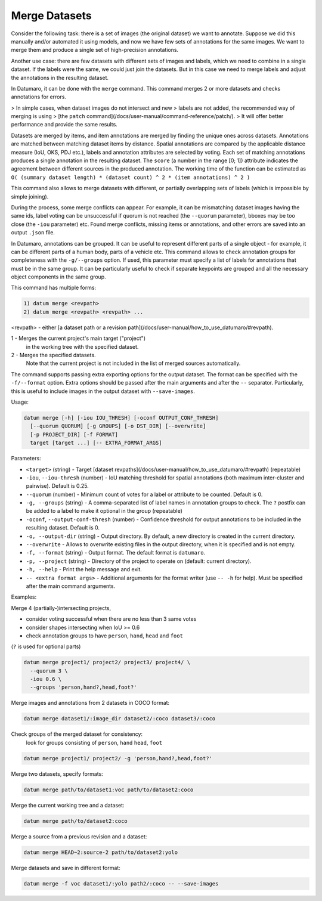 Merge Datasets
==============

Consider the following task: there is a set of images (the original dataset)
we want to annotate. Suppose we did this manually and/or automated it
using models, and now we have few sets of annotations for the same images.
We want to merge them and produce a single set of high-precision annotations.

Another use case: there are few datasets with different sets of images
and labels, which we need to combine in a single dataset. If the labels
were the same, we could just join the datasets. But in this case we need
to merge labels and adjust the annotations in the resulting dataset.

In Datumaro, it can be done with the ``merge`` command. This command merges 2
or more datasets and checks annotations for errors.

> In simple cases, when dataset images do not intersect and new
> labels are not added, the recommended way of merging is using
> [the ``patch`` command](/docs/user-manual/command-reference/patch/).
> It will offer better performance and provide the same results.

Datasets are merged by items, and item annotations are merged by finding the
unique ones across datasets. Annotations are matched between matching dataset
items by distance. Spatial annotations are compared by the applicable distance
measure (IoU, OKS, PDJ etc.), labels and annotation attributes are selected
by voting. Each set of matching annotations produces a single annotation in
the resulting dataset. The ``score`` (a number in the range \[0; 1\]) attribute
indicates the agreement between different sources in the produced annotation.
The working time of the function can be estimated as
``O( (summary dataset length) * (dataset count) ^ 2 * (item annotations) ^ 2 )``

This command also allows to merge datasets with different, or partially
overlapping sets of labels (which is impossible by simple joining).

During the process, some merge conflicts can appear. For example,
it can be mismatching dataset images having the same ids, label voting
can be unsuccessful if quorum is not reached (the ``--quorum`` parameter),
bboxes may be too close (the ``-iou`` parameter) etc. Found merge
conflicts, missing items or annotations, and other errors are saved into
an output ``.json`` file.

In Datumaro, annotations can be grouped. It can be useful to represent
different parts of a single object - for example, it can be different parts
of a human body, parts of a vehicle etc. This command allows to check
annotation groups for completeness with the ``-g/--groups`` option. If used,
this parameter must specify a list of labels for annotations that must be
in the same group. It can be particularly useful to check if separate
keypoints are grouped and all the necessary object components in the same
group.

This command has multiple forms:

.. code-block::

    1) datum merge <revpath>
    2) datum merge <revpath> <revpath> ...

\<revpath\> - either [a dataset path or a revision path](/docs/user-manual/how_to_use_datumaro/#revpath).

1 - Merges the current project's main target ("project")
  in the working tree with the specified dataset.

2 - Merges the specified datasets.
  Note that the current project is not included in the list of merged
  sources automatically.

The command supports passing extra exporting options for the output
dataset. The format can be specified with the ``-f/--format`` option.
Extra options should be passed after the main arguments
and after the ``--`` separator. Particularly, this is useful to include
images in the output dataset with ``--save-images``.

Usage:

.. code-block::

    datum merge [-h] [-iou IOU_THRESH] [-oconf OUTPUT_CONF_THRESH]
      [--quorum QUORUM] [-g GROUPS] [-o DST_DIR] [--overwrite]
      [-p PROJECT_DIR] [-f FORMAT]
      target [target ...] [-- EXTRA_FORMAT_ARGS]

Parameters:

- ``<target>`` (string) - Target [dataset revpaths](/docs/user-manual/how_to_use_datumaro/#revpath)
  (repeatable)
- ``-iou``, ``--iou-thresh`` (number) - IoU matching threshold for spatial
  annotations (both maximum inter-cluster and pairwise). Default is 0.25.
- ``--quorum`` (number) - Minimum count of votes for a label or attribute
  to be counted. Default is 0.
- ``-g, --groups`` (string) - A comma-separated list of label names in
  annotation groups to check. The ``?`` postfix can be added to a label to
  make it optional in the group (repeatable)
- ``-oconf``, ``--output-conf-thresh`` (number) - Confidence threshold for output
  annotations to be included in the resulting dataset. Default is 0.
- ``-o, --output-dir`` (string) - Output directory. By default, a new directory
  is created in the current directory.
- ``--overwrite`` - Allows to overwrite existing files in the output directory,
  when it is specified and is not empty.
- ``-f, --format`` (string) - Output format. The default format is ``datumaro``.
- ``-p, --project`` (string) - Directory of the project to operate on
  (default: current directory).
- ``-h, --help`` - Print the help message and exit.
- ``-- <extra format args>`` - Additional arguments for the format writer
  (use ``-- -h`` for help). Must be specified after the main command arguments.

Examples:

Merge 4 (partially-)intersecting projects,

- consider voting successful when there are no less than 3 same votes
- consider shapes intersecting when IoU >= 0.6
- check annotation groups to have ``person``, ``hand``, ``head`` and ``foot``
(``?`` is used for optional parts)

.. code-block::

    datum merge project1/ project2/ project3/ project4/ \
      --quorum 3 \
      -iou 0.6 \
      --groups 'person,hand?,head,foot?'

Merge images and annotations from 2 datasets in COCO format:

.. code-block::

    datum merge dataset1/:image_dir dataset2/:coco dataset3/:coco

Check groups of the merged dataset for consistency:
  look for groups consisting of ``person``, ``hand`` ``head``, ``foot``

.. code-block::

  datum merge project1/ project2/ -g 'person,hand?,head,foot?'

Merge two datasets, specify formats:

.. code-block::

  datum merge path/to/dataset1:voc path/to/dataset2:coco

Merge the current working tree and a dataset:

.. code-block::

    datum merge path/to/dataset2:coco

Merge a source from a previous revision and a dataset:

.. code-block::

    datum merge HEAD~2:source-2 path/to/dataset2:yolo

Merge datasets and save in different format:

.. code-block::

    datum merge -f voc dataset1/:yolo path2/:coco -- --save-images

